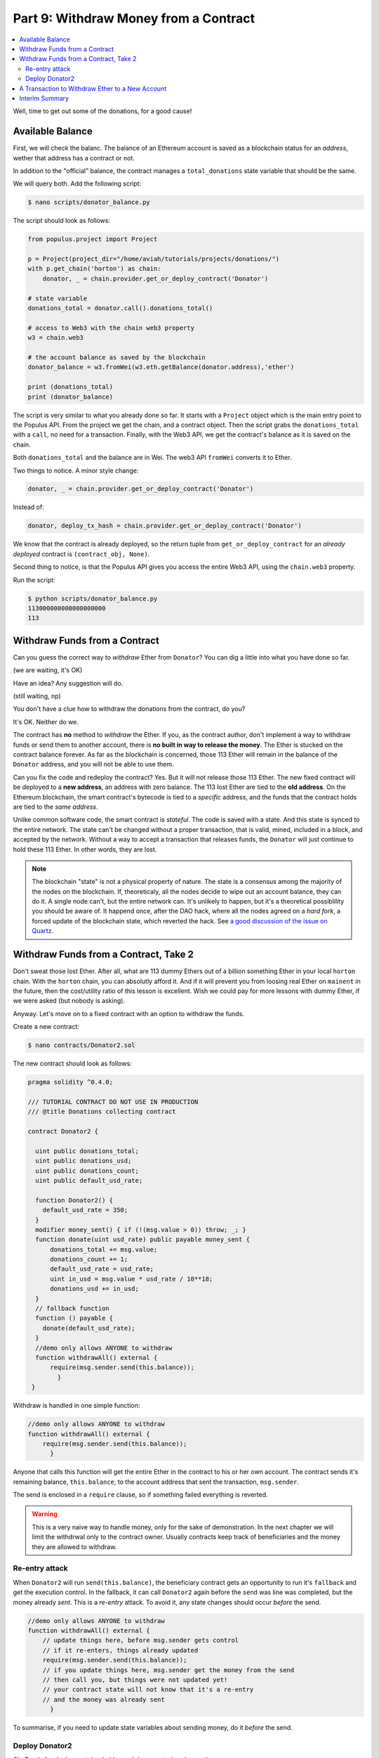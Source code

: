 Part 9: Withdraw Money from a Contract
======================================

.. contents:: :local:


Well, time to get out some of the donations, for a good cause!


Available Balance
-----------------

First, we will check the balanc. The balance of an Ethereum account
is saved as a blockchain status for an *address*, wether that address has a contract or not.

In addition to the "official" balance,
the contract manages a ``total_donations`` state variable that should be the same.


We will query both. Add the following script:

.. code-block:: shell

    $ nano scripts/donator_balance.py

The script should look as follows:

.. code-block:: python

    from populus.project import Project

    p = Project(project_dir="/home/aviah/tutorials/projects/donations/")
    with p.get_chain('horton') as chain:
        donator, _ = chain.provider.get_or_deploy_contract('Donator')

    # state variable
    donations_total = donator.call().donations_total()

    # access to Web3 with the chain web3 property
    w3 = chain.web3

    # the account balance as saved by the blockchain
    donator_balance = w3.fromWei(w3.eth.getBalance(donator.address),'ether')

    print (donations_total)
    print (donator_balance)


The script is very similar to what you already done so far. It starts with a ``Project``
object which is the main entry point to the Populus API. From the project
we get the chain, and a contract object.
Then the script grabs the ``donations_total`` with a ``call``, no need for a transaction.
Finally, with the Web3 API, we get the contract's balance as it is saved on the chain.

Both ``donations_total`` and the balance are in Wei. The web3 API ``fromWei`` converts it to Ether.

Two things to notice. A minor style change:

.. code-block:: python

    donator, _ = chain.provider.get_or_deploy_contract('Donator')

Instead of:

.. code-block:: python

     donator, deploy_tx_hash = chain.provider.get_or_deploy_contract('Donator')

We know that the contract is already deployed, so the return tuple from ``get_or_deploy_contract``
for an *already deployed* contract is ``(contract_obj, None)``.

Second thing to notice, is that the Populus API gives you access the entire Web3 API, using the
``chain.web3`` property.

Run the script:

.. code-block:: shell

    $ python scripts/donator_balance.py
    113000000000000000000
    113


Withdraw Funds from a Contract
------------------------------

Can you guess the correct way to *withdraw* Ether from ``Donator``?
You can dig a little into what you have done so far.

(we are waiting, it's OK)

Have an idea? Any suggestion will do.

(still waiting, np)

You don't have a clue how to withdraw the donations from the contract, do you?

It's OK. Neither do we.


The contract has **no** method to *withdraw* the Ether. If you, as the contract author, don't implement a way to withdraw funds
or send them to another account, there is **no built in way to release the money**.  The Ether is stucked on the contract
balance forever. As far as the blockchain is concerned, those 113 Ether will remain in the balance of the ``Donator``
address, and you will not be able to use them.

Can you fix the code and redeploy the contract? Yes. But it will not release those 113 Ether. The new fixed contract
will be deployed to a **new address**, an address with zero balance. The 113 lost Ether are tied to the **old address**.
On the Ethereum blockchain, the smart contract's bytecode is tied to a *specific* address,
and the funds that the contract holds are tied to the *same address*.

Unlike common software code, the smart contract is *stateful*. The
code is saved with a state. And this state is synced to the entire network. The state can't be changed without a proper transaction,
that is valid, mined, included in a block, and accepted by the network. Without a way to accept a transaction that releases funds,
the ``Donator`` will just continue to hold these 113 Ether. In other words, they are lost.

.. note::

    The blockchain "state" is not a physical property of nature. The state is a consensus
    among the majority of the nodes on the blockchain. If, theoreticaly, all the nodes decide to wipe out an account
    balance, they can do it. A single node can't, but the entire network can. It's  unlikely to happen, but it's
    a theoretical possiblility you should be aware of. It happend once, after the DAO hack, where all the nodes
    agreed on a *hard fork*, a forced update of the blockchain state, which reverted the hack.
    See `a good discussion of the issue on Quartz <https://qz.com/730004/everything-you-need-to-know-about-the-ethereum-hard-fork/>`_.




Withdraw Funds from a Contract, Take 2
--------------------------------------

Don't sweat those lost Ether. After all, what are 113 dummy Ethers out of a billion something Ether
in your local ``horton`` chain. With the ``horton`` chain, you can absolutly afford it. And if it will
prevent you from loosing real Ether on ``mainent`` in the future, then the cost/utility ratio of this lesson is excellent. Wish we could
pay for more lessons with dummy Ether, if we were asked (but nobody is asking).

Anyway. Let's move on to a fixed contract with an option to withdraw the funds.

Create a new contract:

.. code-block:: shell

        $ nano contracts/Donator2.sol

The new contract should look as follows:

.. code-block:: solidity


    pragma solidity ^0.4.0;

    /// TUTORIAL CONTRACT DO NOT USE IN PRODUCTION
    /// @title Donations collecting contract

    contract Donator2 {

      uint public donations_total;
      uint public donations_usd;
      uint public donations_count;
      uint public default_usd_rate;

      function Donator2() {
        default_usd_rate = 350;
      }
      modifier money_sent() { if (!(msg.value > 0)) throw; _; }
      function donate(uint usd_rate) public payable money_sent {
          donations_total += msg.value;
          donations_count += 1;
          default_usd_rate = usd_rate;
          uint in_usd = msg.value * usd_rate / 10**18;
          donations_usd += in_usd;
      }
      // fallback function
      function () payable {
        donate(default_usd_rate);
      }
      //demo only allows ANYONE to withdraw
      function withdrawAll() external {
          require(msg.sender.send(this.balance));
            }
     }


Withdraw is handled in one simple function:

.. code-block:: solidity

      //demo only allows ANYONE to withdraw
      function withdrawAll() external {
          require(msg.sender.send(this.balance));
            }

Anyone that calls this function will get the entire Ether in the contract to his or her own
account. The contract sends it's remaining balance, ``this.balance``, to the account address
that sent the transaction, ``msg.sender``.

The send is enclosed in a ``require`` clause, so if something failed everything is reverted.

.. warning::

    This is a very naive way to handle money, only for the sake of demonstration.
    In the next chapter we will limit the withdrwal only to the contract owner.
    Usually contracts keep track of beneficiaries and the money they are allowed
    to withdraw.

Re-entry attack
''''''''''''''''

When ``Donator2`` will run ``send(this.balance)``, the beneficiary
contract gets an opportunity to run it's ``fallback`` and get the execution control.
In the fallback, it can call ``Donator2`` again before the ``send`` was line was completed, but the money already *sent*.
This is a *re-entry* attack. To avoid it, any state changes should occur *before* the send.

.. code-block:: solidity

      //demo only allows ANYONE to withdraw
      function withdrawAll() external {
          // update things here, before msg.sender gets control
          // if it re-enters, things already updated
          require(msg.sender.send(this.balance));
          // if you update things here, msg.sender get the money from the send
          // then call you, but things were not updated yet!
          // your contract state will not know that it's a re-entry
          // and the money was already sent
            }

To summarise, if you need to update state variables about sending money,
do it *before* the send.

Deploy Donator2
'''''''''''''''

Ok. Ready for deployment  (probably much less mysterious by now):

.. code-block:: shell

    $ chains/horton/./run_chain.sh

    INFO [10-22|01:00:58] Starting peer-to-peer node

In another terminal:

.. code-block:: shell

    $ populus compile
    > Found 3 contract source files
      - contracts/Donator.sol
      - contracts/Donator2.sol
      - contracts/Greeter.sol
    > Compiled 3 contracts
      - contracts/Donator.sol:Donator
      - contracts/Donator2.sol:Donator2
      - contracts/Greeter.sol:Greeter
    > Wrote compiled assets to: build/contracts.json

Compilation passed. Deploy:

.. code-block:: shell

    $ populus depoly --chain horton Donator2 --no-wait-for-sync

    Donator2
    Deploy Transaction Sent: 0xc34173d97bc6f4b34a630db578fb382020f092cc9e7fda20cf10e897faea3c7b
    Waiting for confirmation...


    Transaction Mined
    =================
    Tx Hash      : 0xc34173d97bc6f4b34a630db578fb382020f092cc9e7fda20cf10e897faea3c7b
    Address      : 0xcb85ba30c0635872774e74159e6e7abff0227ac2
    Gas Provided : 319968
    Gas Used     : 219967


Deployed to ``horton`` at ``0xcb85ba30c0635872774e74159e6e7abff0227ac2``.

Add a simple script that queries the ``Donator2`` instance on ``horton``:


.. code-block:: shell

    $ nano contracts/donator2_state.py

The script should look as follows:

.. code-block:: python

    from populus.project import Project

    p = Project(project_dir="/home/mary/projects/donations/")
    with p.get_chain('horton') as chain:
        donator2, _ = chain.provider.get_or_deploy_contract('Donator2')

    donations_count = donator2.call().donations_count()
    donations_total = donator2.call().donations_total()
    donations_usd = donator2.call().donations_total()
    w3 = chain.web3
    balance = w3.fromWei(w3.eth.getBalance(donator2.address),'ether')

    print("donations_count {:d}".format(donations_count))
    print("donations_total {:d}".format(donations_total))
    print("donations_usd {:d}".format(donations_usd))
    print("balance {:f}".format(balance))

Again, we use the Populus API to get a handle to the ``Project``,
and with a project object we can get the chain, the contract object, and the
web3 connection.

Run the script:

.. code-block:: shell

    $ python scripts/donator2_state.py

    donations_count 0
    donations_total 0
    donations_usd 0
    balance 0.000000


Nice new blank slate contract, with zero donations.
Told you: those 113 Ether in ``Donator`` are lost

Add another script that donates 42 Ether to ``Donator2``. To be precise, to the ``Donator2``
instance on ``horton``:

.. code-block:: shell

    $ nano scripts/donator2_send_42eth.py


And you could probably write the script yourself by now:

.. code-block:: python

    from populus.project import Project

    p = Project(project_dir="/home/mary/projects/donations/")
    with p.get_chain('horton') as chain:
        donator2, _ = chain.provider.get_or_deploy_contract('Donator2')

    ONE_ETH_IN_WEI = 10**18
    effective_eth_usd_rate = 5
    transaction = {'value':42 * ONE_ETH_IN_WEI, 'from':chain.web3.eth.coinbase}
    tx_hash = donator2.transact(transaction).donate(effective_eth_usd_rate)
    print (tx_hash)

Save the script and run it 3 times:

.. code-block:: shell

    $ python scripts/donator2_send_42eth.py
    0xd3bbbd774bcb1cd72fb4b5823c71c5fe0b2efa84c5eeba4144464d95d810a353
    $ python scripts/donator2_send_42eth.py
    0xbc20f92b2940bdecb9aac7c181480647682218b552a7c96c4e72cf93b237160c
    $ python scripts/donator2_send_42eth.py
    0x43b99aa89af1f5596e5fa963d81a57bfe0c9da0100c9f4108540a67c57be0c93

Check state:

.. code-block:: shell

    $ python scripts/donator2_state.py
    donations_count 0
    donations_total 0
    donations_usd 0
    balance 0.000000

Still nothing. Wait a few seconds, then try again:

.. code-block:: shell

    $ python scripts/donator2_state.py
    donations_count 3
    donations_total 126000000000000000000
    donations_usd 630
    balance 126


Ok. All the three transactions where picked and mined by the chain.

A Transaction to Withdraw Ether to a New Account
------------------------------------------------

Open a Python shell and create a new account:

.. code-block:: python

    >>> from populus.project import Project
    >>> p = Project(project_dir="/home/aviah/tutorials/projects/donations/")
    >>> with p.get_chain('horton') as chain:
    ...     donator2, _ = chain.provider.get_or_deploy_contract('Donator2c')
    >>> w3 = chain.web3
    >>> w3.personal.newAccount()
    Warning: Password input may be echoed.
    Passphrase:demopassword

    Warning: Password input may be echoed.
    Repeat passphrase:demopassword

    '0xe4b83879df1194fede2a95555576bbd33142c244'
    >>> new_account = '0xe4b83879df1194fede2a95555576bbd33142c244'

To withdraw money, the withdrawing account must send a transaction.
If successful, this transaction will change the state of the blockchain: the contract's account sends Ether,
another account recieves it.

The ``'from'`` key of the transaction will be this *new_account*, the withdrawer. Type:

.. code-block:: python

    >>> tx_withdraw = {'from':new_account}

Reminder. The following Solidity line in the contract will pick the sender,
and tell the EVM to send the balance to the account that sent the transaction:

.. code-block:: solidity

    require(msg.sender.send(this.balance));


Send the transaction:

.. code-block:: python

    >>> donator2.transact(tx_withdraw).withdrawAll()

    ...
    raise ValueError(response["error"])
    builtins.ValueError: {'message': 'insufficient funds for gas * price + value', 'code': -32000}


Right. The new account is obviously empty and doesn't have money for the gas:

.. code-block:: python

    >>> w3.eth.getBalance(new_account)
    0


Transfer one Ether from your billion something ``coinbase`` account to the new account:

.. code-block:: python

    >>> w3.eth.sendTransaction({'from':w3.eth.coinbase,'to':new_account,'value':10**18})
    '0x491f45c225e7ce22e8cf8289da392c4b34952101582b3b9c020d9ad5b6c61504'
    >>> w3.eth.getBalance(new_account)
    1000000000000000000

Great. Has more than enough Wei to pay for the gas.

.. note::

    This is exactly why you used ``--no-wait-for-sync`` on deployments. When the account has funds to pay
    for the gas, you don't have to sync. But when you work with ``mainnet`` and
    your local node is not synced, it may think that the account is empty, although some transactions in further blocks
    did send the account money. Once the local node is synced to this block, geth can use it to pay for gas.

Send the withdraw transaction again:

.. code-block:: python

    >>> donator2.transact(tx_withdraw).withdrawAll()

    ...
    raise ValueError(response["error"])
    builtins.ValueError: {'message': 'authentication needed: password or unlock', 'code': -32000}

Oops. Who said that withdrawing money is easy.

You created a new account but *didn't unlock* it. Geth can send transactions only with an *unlocked* account. It
needs the unlocked account to sign the transaction with the account's private key, otherwise the miners can't ensure
that the transaction was actually sent by the account that claims to send it.

Unlock the account:

.. code-block:: python

    >>> w3.personal.unlockAccount(new_account,passphrase="demopassword")

.. warning::

    Again, extremely naive and unsafe way to unlock and use passwords. Use only for development and testing,
    with dummy Ether

The new account should be ready, it's unlocked, and has the funds for the gas.

Send the withdraw transaction yet *again*:


    >>> donator2.transact(tx_withdraw).withdrawAll()
    '0x27781b2b3a644b7a53681459081b998c42cfcf02d87d82c78dbb7d6119110521'
    >>> w3.eth.getBalance(new_account)
    126999489322000000000

Works. The geek shell inherit the earth.

Quit the Python shell, and check the contract's balance, or more precisely, the balance of the *address* of this contract *instance*:

.. code-block:: shell

    $ python scripts/donator2_state.py
    donations_count 3
    donations_total 126000000000000000000
    donations_usd 630
    balance 0.000000

Correct. The balance is 0, yet ``donations_total`` that saves a running total of the *accepted* donations, shows all the 3
accepted donations of 42 Ether each.

.. note::

    ``donations_total`` is a state variable that is saved in the *contract's* storage. The ``balance`` is the balance
    in Wei of the *address* of the contract, which is saved as part of the *blockchain's* status.

As an exercise, add some tests to test the ``withdrawAll`` functionality on ``Donator2``.


Interim Summary
---------------

* If an author of a contract didn't implement a way to withdraw Ether, there is no builtin way to do it, and any money that was sent to this contract is lost forever
* Fixing a contract source code and re-deploying it saves the new bytecode to a *new* address, and does *not* and can *not* fix an existing contract instance on a previously deployed address
* You just created a new account, unlocked it, and withdrew money to it, with a transaction to a contract instance on a local chain
* You used the Web3 API via the Populus API























